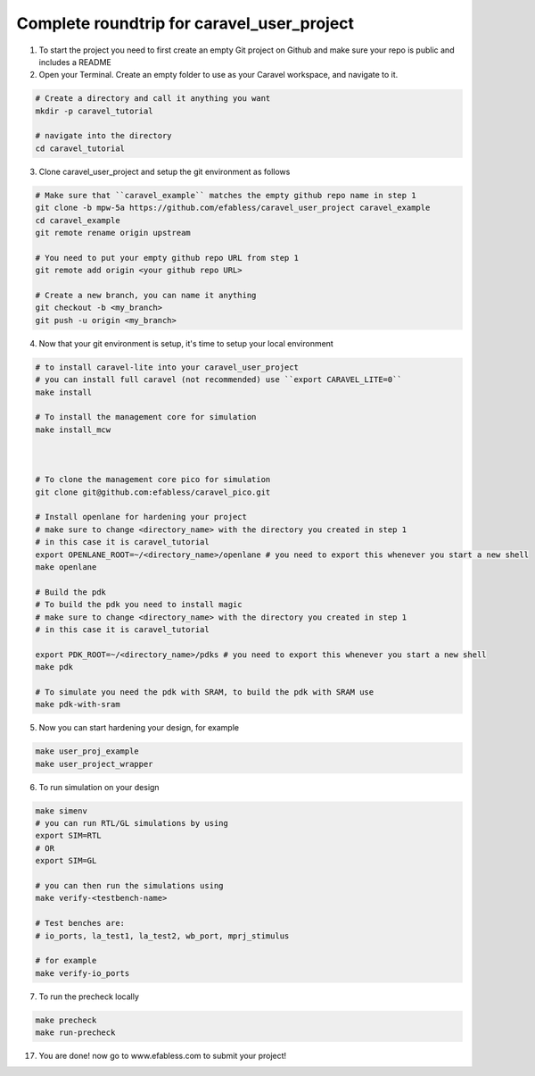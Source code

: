 .. raw:: html

   <!---
   # SPDX-FileCopyrightText: 2020 Efabless Corporation
   #
   # Licensed under the Apache License, Version 2.0 (the "License");
   # you may not use this file except in compliance with the License.
   # You may obtain a copy of the License at
   #
   #      http://www.apache.org/licenses/LICENSE-2.0
   #
   # Unless required by applicable law or agreed to in writing, software
   # distributed under the License is distributed on an "AS IS" BASIS,
   # WITHOUT WARRANTIES OR CONDITIONS OF ANY KIND, either express or implied.
   # See the License for the specific language governing permissions and
   # limitations under the License.
   #
   # SPDX-License-Identifier: Apache-2.0
   -->
   
Complete roundtrip for caravel_user_project
===========================================

1. To start the project you need to first create an empty Git project on Github and make sure your repo is public and includes a README

2. Open your Terminal. Create an empty folder to use as your Caravel workspace, and navigate to it.

.. code:: bash
	
	# Create a directory and call it anything you want
	mkdir -p caravel_tutorial
	
	# navigate into the directory
	cd caravel_tutorial
	
3. Clone caravel_user_project and setup the git environment as follows

.. code:: bash
	
	# Make sure that ``caravel_example`` matches the empty github repo name in step 1
	git clone -b mpw-5a https://github.com/efabless/caravel_user_project caravel_example
	cd caravel_example
	git remote rename origin upstream
	
	# You need to put your empty github repo URL from step 1
	git remote add origin <your github repo URL>
	
	# Create a new branch, you can name it anything 
	git checkout -b <my_branch>
	git push -u origin <my_branch>
	
4. Now that your git environment is setup, it's time to setup your local environment

.. code:: bash
	
	# to install caravel-lite into your caravel_user_project
	# you can install full caravel (not recommended) use ``export CARAVEL_LITE=0``
	make install
	
	# To install the management core for simulation
	make install_mcw
	
	
	
	# To clone the management core pico for simulation
	git clone git@github.com:efabless/caravel_pico.git
	
	# Install openlane for hardening your project
	# make sure to change <directory_name> with the directory you created in step 1
	# in this case it is caravel_tutorial
	export OPENLANE_ROOT=~/<directory_name>/openlane # you need to export this whenever you start a new shell
	make openlane
	
	# Build the pdk
	# To build the pdk you need to install magic
	# make sure to change <directory_name> with the directory you created in step 1
	# in this case it is caravel_tutorial

	export PDK_ROOT=~/<directory_name>/pdks # you need to export this whenever you start a new shell
	make pdk
	
	# To simulate you need the pdk with SRAM, to build the pdk with SRAM use
	make pdk-with-sram
	
5. Now you can start hardening your design, for example

.. code:: bash

	make user_proj_example
	make user_project_wrapper
	
6. To run simulation on your design

.. code:: bash

	make simenv
	# you can run RTL/GL simulations by using
	export SIM=RTL
	# OR
	export SIM=GL
	
	# you can then run the simulations using
	make verify-<testbench-name>
	
	# Test benches are:
	# io_ports, la_test1, la_test2, wb_port, mprj_stimulus
	
	# for example
	make verify-io_ports
	
7. To run the precheck locally 

.. code:: bash
	
	make precheck
	make run-precheck
	
17. You are done! now go to www.efabless.com to submit your project!
   
   
.. |License| image:: https://img.shields.io/badge/License-Apache%202.0-blue.svg
   :target: https://opensource.org/licenses/Apache-2.0
.. |User CI| image:: https://github.com/efabless/caravel_project_example/actions/workflows/user_project_ci.yml/badge.svg
   :target: https://github.com/efabless/caravel_project_example/actions/workflows/user_project_ci.yml
.. |Caravel Build| image:: https://github.com/efabless/caravel_project_example/actions/workflows/caravel_build.yml/badge.svg
   :target: https://github.com/efabless/caravel_project_example/actions/workflows/caravel_build.yml
